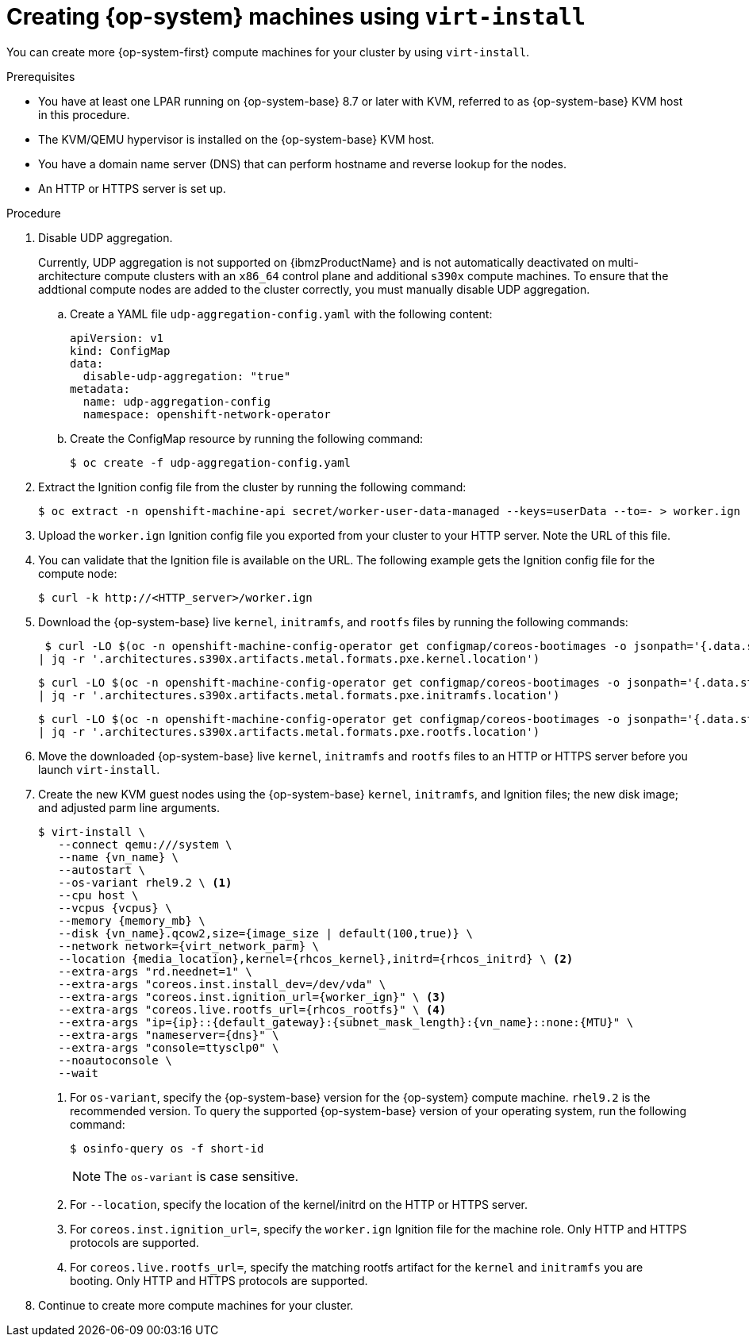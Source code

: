 // Module included in the following assemblies:
//
// * post_installation_configuration/configuring-multi-arch-compute-machines/creating-multi-arch-compute-nodes-ibm-z-kvm.adoc

:_content-type: PROCEDURE
[id="machine-user-infra-machines-ibm-z-kvm_{context}"]
= Creating {op-system} machines using `virt-install`

You can create more {op-system-first} compute machines for your cluster by using `virt-install`.

.Prerequisites

* You have at least one LPAR running on {op-system-base} 8.7 or later with KVM, referred to as {op-system-base} KVM host in this procedure.
* The KVM/QEMU hypervisor is installed on the {op-system-base} KVM host.
* You have a domain name server (DNS) that can perform hostname and reverse lookup for the nodes.
* An HTTP or HTTPS server is set up.

.Procedure
// Step 1 is a workaround for https://issues.redhat.com/browse/OCPBUGS-18394
// Can be removed when bug is fixed.
. Disable UDP aggregation.
+
Currently, UDP aggregation is not supported on {ibmzProductName} and is not automatically deactivated on multi-architecture compute clusters with an `x86_64` control plane and additional `s390x` compute machines. To ensure that the addtional compute nodes are added to the cluster correctly, you must manually disable UDP aggregation.

.. Create a YAML file `udp-aggregation-config.yaml` with the following content:
+
[source,yaml]
----
apiVersion: v1
kind: ConfigMap
data:
  disable-udp-aggregation: "true"
metadata:
  name: udp-aggregation-config
  namespace: openshift-network-operator
----

.. Create the ConfigMap resource by running the following command:
+
[source,terminal]
----
$ oc create -f udp-aggregation-config.yaml
----

. Extract the Ignition config file from the cluster by running the following command:
+
[source,terminal]
----
$ oc extract -n openshift-machine-api secret/worker-user-data-managed --keys=userData --to=- > worker.ign
----

. Upload the `worker.ign` Ignition config file you exported from your cluster to your HTTP server. Note the URL of this file.

. You can validate that the Ignition file is available on the URL. The following example gets the Ignition config file for the compute node:
+
[source,terminal]
----
$ curl -k http://<HTTP_server>/worker.ign
----

. Download the {op-system-base} live `kernel`, `initramfs`, and `rootfs` files by running the following commands:
+
[source,terminal]
----
 $ curl -LO $(oc -n openshift-machine-config-operator get configmap/coreos-bootimages -o jsonpath='{.data.stream}' \
| jq -r '.architectures.s390x.artifacts.metal.formats.pxe.kernel.location')
----
+
[source,terminal]
----
$ curl -LO $(oc -n openshift-machine-config-operator get configmap/coreos-bootimages -o jsonpath='{.data.stream}' \
| jq -r '.architectures.s390x.artifacts.metal.formats.pxe.initramfs.location')
----
+
[source,terminal]
----
$ curl -LO $(oc -n openshift-machine-config-operator get configmap/coreos-bootimages -o jsonpath='{.data.stream}' \
| jq -r '.architectures.s390x.artifacts.metal.formats.pxe.rootfs.location')
----

. Move the downloaded {op-system-base} live `kernel`, `initramfs` and `rootfs` files to an HTTP or HTTPS server before you launch `virt-install`.

. Create the new KVM guest nodes using the {op-system-base} `kernel`, `initramfs`, and Ignition files; the new disk image; and adjusted parm line arguments.
+
--
[source,terminal]
----
$ virt-install \
   --connect qemu:///system \
   --name {vn_name} \
   --autostart \
   --os-variant rhel9.2 \ <1>
   --cpu host \
   --vcpus {vcpus} \
   --memory {memory_mb} \
   --disk {vn_name}.qcow2,size={image_size | default(100,true)} \
   --network network={virt_network_parm} \
   --location {media_location},kernel={rhcos_kernel},initrd={rhcos_initrd} \ <2>
   --extra-args "rd.neednet=1" \
   --extra-args "coreos.inst.install_dev=/dev/vda" \
   --extra-args "coreos.inst.ignition_url={worker_ign}" \ <3>
   --extra-args "coreos.live.rootfs_url={rhcos_rootfs}" \ <4>
   --extra-args "ip={ip}::{default_gateway}:{subnet_mask_length}:{vn_name}::none:{MTU}" \
   --extra-args "nameserver={dns}" \
   --extra-args "console=ttysclp0" \
   --noautoconsole \
   --wait
----
<1> For `os-variant`, specify the {op-system-base} version for the {op-system} compute machine. `rhel9.2` is the recommended version. To query the supported {op-system-base} version of your operating system, run the following command:
+
[source,terminal]
----
$ osinfo-query os -f short-id
----
+
[NOTE]
====
The `os-variant` is case sensitive.
====
+
<2> For `--location`, specify the location of the kernel/initrd on the HTTP or HTTPS server.
<3> For `coreos.inst.ignition_url=`, specify the `worker.ign` Ignition file for the machine role. Only HTTP and HTTPS protocols are supported.
<4> For `coreos.live.rootfs_url=`, specify the matching rootfs artifact for the `kernel` and `initramfs` you are booting. Only HTTP and HTTPS protocols are supported.
--
. Continue to create more compute machines for your cluster.